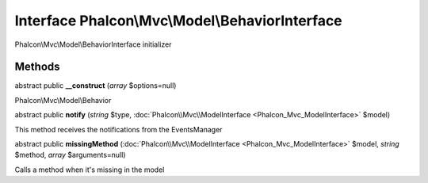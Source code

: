 Interface **Phalcon\\Mvc\\Model\\BehaviorInterface**
====================================================

Phalcon\\Mvc\\Model\\BehaviorInterface initializer


Methods
---------

abstract public  **__construct** (*array* $options=null)

Phalcon\\Mvc\\Model\\Behavior



abstract public  **notify** (*string* $type, :doc:`Phalcon\\Mvc\\ModelInterface <Phalcon_Mvc_ModelInterface>` $model)

This method receives the notifications from the EventsManager



abstract public  **missingMethod** (:doc:`Phalcon\\Mvc\\ModelInterface <Phalcon_Mvc_ModelInterface>` $model, *string* $method, *array* $arguments=null)

Calls a method when it's missing in the model



